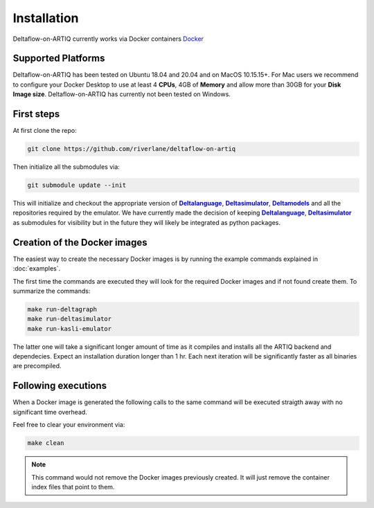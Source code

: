 Installation
============

Deltaflow-on-ARTIQ currently works via Docker containers
`Docker <https://www.docker.com/get-started>`_ 

Supported Platforms
-------------------

Deltaflow-on-ARTIQ has been tested on Ubuntu 18.04 and 20.04 and on
MacOS 10.15.15+. For Mac users we recommend to configure your Docker Desktop
to use at least 4 **CPUs**, 4GB of **Memory** and allow more than 30GB for your 
**Disk Image size**. 
Deltaflow-on-ARTIQ has currently not been tested on Windows.

First steps
-----------

At first clone the repo:

.. code-block:: console
     
    git clone https://github.com/riverlane/deltaflow-on-artiq


Then initialize all the submodules via:

.. code-block:: console
     
    git submodule update --init

This will initialize and checkout the appropriate version of
|Deltalanguage|_, |Deltasimulator|_, |Deltamodels|_ and all the repositories
required by the emulator.
We have currently made the decision of keeping |Deltalanguage|_,
|Deltasimulator|_ as submodules for visibility but in the future they will
likely be integrated as python packages.

Creation of the Docker images
-----------------------------

The easiest way to create the necessary Docker images is by running
the example commands explained in :doc:`examples`.

The first time the commands are executed they will look for the required Docker
images and if not found create them.
To summarize the commands:

.. code-block:: console     

    make run-deltagraph
    make run-deltasimulator
    make run-kasli-emulator

The latter one will take a significant longer amount of time as it compiles
and installs all the ARTIQ backend and dependecies. 
Expect an installation duration longer than 1 hr.
Each next iteration will be significantly faster as all binaries are
precompiled.

Following executions
--------------------

When a Docker image is generated the following calls to the same command will
be executed straigth away with no significant time overhead.

Feel free to clear your environment via:

.. code-block:: console
     
    make clean


.. note::
    
    This command would not remove the Docker images previously created.
    It will just remove the container index files that point to them.

.. |Deltalanguage| replace:: **Deltalanguage**
.. _Deltalanguage: https://riverlane.github.io/deltalanguage

.. |Deltasimulator| replace:: **Deltasimulator**
.. _Deltasimulator: https://riverlane.github.io/deltasimulator

.. |Deltamodels| replace:: **Deltamodels**
.. _Deltamodels: https://riverlane.github.io/deltamodels
